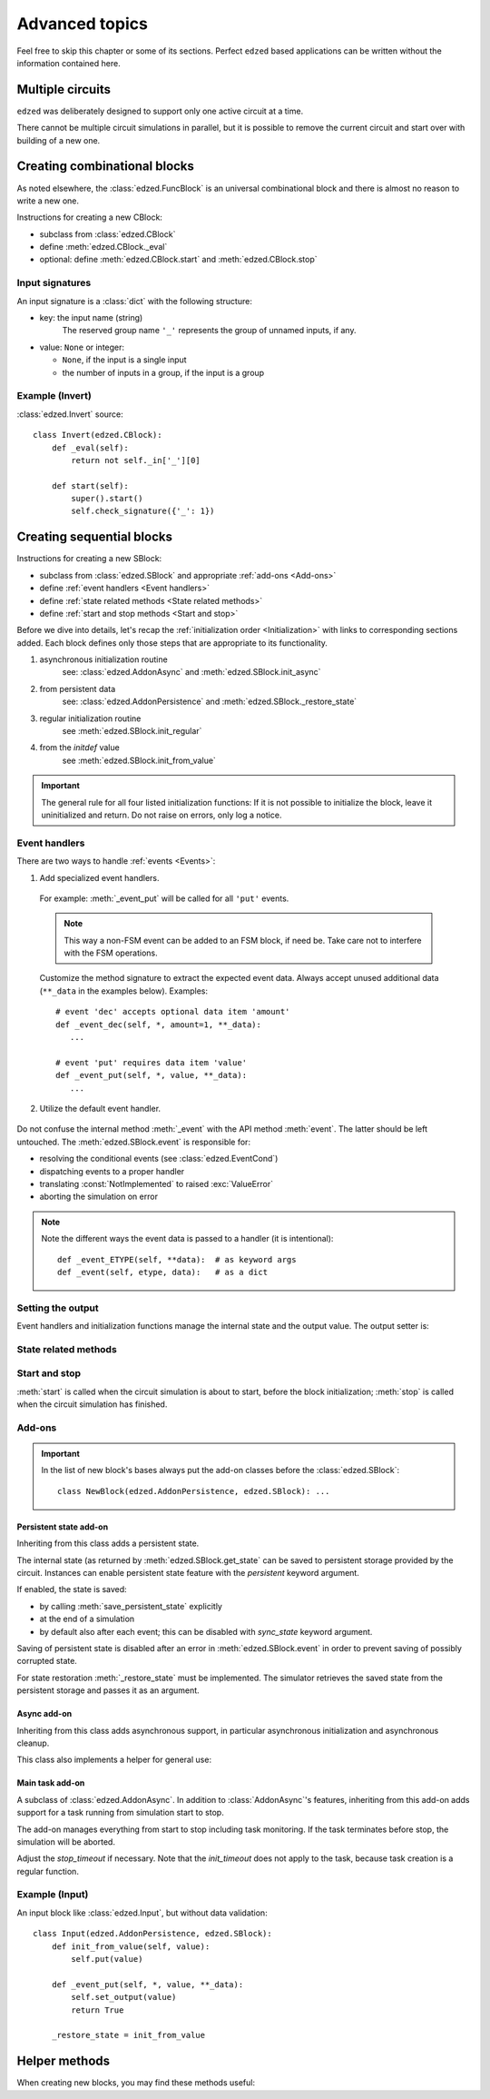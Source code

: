 ===============
Advanced topics
===============

Feel free to skip this chapter or some of its sections.
Perfect ``edzed`` based applications can be written without
the information contained here.


Multiple circuits
=================

``edzed`` was deliberately designed to support only one active circuit at a time.

There cannot be multiple circuit simulations in parallel,
but it is possible to remove the current circuit and start over with
building of a new one.

.. function:: edzed.reset_circuit()

  Clear the circuit and create a new one.

  The simulation will be aborted if it is running. The simulation
  tasks should be awaited to ensure a proper cleanup as explained
  :ref:`here <Stopping the simulation>`.

  .. warning::

    A process restart is preferred over the circuit reset.
    A new process guarantees a clear state.

    A reset relies on the quality of cleanup routines. It cannot
    fully guarantee that the previous circuit has closed all files,
    cancelled all tasks, etc. Remember that the I/O routines
    are supplied mainly by the application.


Creating combinational blocks
=============================

As noted elsewhere, the :class:`edzed.FuncBlock` is an universal
combinational block and there is almost no reason to write a new one.

Instructions for creating a new CBlock:

- subclass from :class:`edzed.CBlock`
- define :meth:`edzed.CBlock._eval`
- optional: define :meth:`edzed.CBlock.start` and :meth:`edzed.CBlock.stop`

.. method:: edzed.CBlock._eval() -> Any
  :abstractmethod:

  Compute and return the output value.

.. attribute:: edzed.CBlock._in

  An object providing access to input values.

  An input value can be retrieved using the input name as a key ``self._in['myinput']``
  or as an attribute ``self._in.myinput``.

  The result is a single value or a tuple of values, if the input is a group.

.. method:: edzed.CBlock.start() -> None

  Pre-simulation hook.

  :meth:`start` is called when the circuit simulation is about to start.

  By definition CBlocks do not require any preparations.
  :meth:`start` typically just checks the :ref:`input signature <Input signatures>`.

  .. important::

    When using :meth:`start`, always call the ``super().start()``.

.. method:: edzed.CBlock.stop() -> None

  Post-simulation hook.

  :meth:`stop` is called when the circuit simulation has finished.

  By definition CBlocks do not require cleanup, so :meth:`stop`
  is usually not used. A possible use-case might be processing
  of some gathered statistics data.

  Note that if an error occurs during circuit initialization,
  :meth:`stop` may be called even when :meth:`start` hasn't been called.

  An exception in :meth:`stop` will be logged, but otherwise ignored.

  .. important::

    When using :meth:`stop`, always call the ``super().stop()``


Input signatures
----------------

An input signature is a :class:`dict` with the following structure:

- key: the input name (string)
    The reserved group name ``'_'`` represents the group of unnamed inputs, if any.

- value: ``None`` or integer:

  - ``None``, if the input is a single input
  - the number of inputs in a group, if the input is a group

.. method:: edzed.CBlock.input_signature() -> dict

  Return the input signature. The data is available only after
  the simulation start.

.. method:: edzed.CBlock.check_signature(esig: Mapping) -> dict

  Compare the expected signature *esig* with the actual one.

  For a successful result items in the *esig* and
  items from :meth:`edzed.CBlock.input_signature` must match.

  If no problems are detected, the input signature data for possible further analysis
  is returned.

  If any mismatches are found, a :exc:`ValueError` with a description
  of all differences (missing items, etc.) is raised. :meth:`check_signature`
  tries to be really helpful in this respect, e.g. it provides suggestions
  for probably mistyped names.

  In order to support variable input group sizes, the expected
  size can be given also as a range of valid values using
  a sequence of two values ``[min, max]`` where ``max`` may be ``None``
  for no maximum. ``min`` can be also ``None`` for no minimum, but
  zero - the lowest possible input count - has the same effect.

  Examples of *esig* items::

    'name': None    # a single input (not a group)
    'name': 1       # a group with one input (not a single input)
    'ingroup': 4            # exactly 4 inputs
    'ingroup': [2, None]    # 2 or more inputs
    'ingroup': [0, 4]       # 4 or less
    'ingroup': [None, None] # input count doesn't matter


Example (Invert)
----------------

:class:`edzed.Invert` source::

  class Invert(edzed.CBlock):
      def _eval(self):
          return not self._in['_'][0]

      def start(self):
          super().start()
          self.check_signature({'_': 1})


Creating sequential blocks
==========================

Instructions for creating a new SBlock:

- subclass from :class:`edzed.SBlock` and appropriate :ref:`add-ons <Add-ons>`
- define :ref:`event handlers <Event handlers>`
- define :ref:`state related methods <State related methods>`
- define :ref:`start and stop methods <Start and stop>`

Before we dive into details, let's recap the :ref:`initialization order <Initialization>`
with links to corresponding sections added. Each block defines only those steps that are
appropriate to its functionality.

1. asynchronous initialization routine
     see: :class:`edzed.AddonAsync` and :meth:`edzed.SBlock.init_async`
2. from persistent data
     see: :class:`edzed.AddonPersistence` and :meth:`edzed.SBlock._restore_state`
3. regular initialization routine
     see :meth:`edzed.SBlock.init_regular`
4. from the *initdef* value
     see :meth:`edzed.SBlock.init_from_value`

.. important::

  The general rule for all four listed initialization functions:
  If it is not possible to initialize the block, leave it
  uninitialized and return. Do not raise on errors, only log
  a notice.


Event handlers
--------------

There are two ways to handle :ref:`events <Events>`:

1. Add specialized event handlers.

  .. method:: edzed.SBlock._event_ETYPE(**data) -> Any

    If a method with matching event type ``'ETYPE'`` is defined,
    it will be called to handle that event type.

  For example: :meth:`_event_put` will be called for all ``'put'`` events.

  .. note::

    This way a non-FSM event can be added to an FSM block, if need be.
    Take care not to interfere with the FSM operations.

  Customize the method signature to extract the expected event data.
  Always accept unused additional data (``**_data`` in the examples below).
  Examples::

    # event 'dec' accepts optional data item 'amount'
    def _event_dec(self, *, amount=1, **_data):
       ...

    # event 'put' requires data item 'value'
    def _event_put(self, *, value, **_data):
       ...

2. Utilize the default event handler.

  .. method:: edzed.SBlock._event(etype, data) -> Any

    :meth:`_event` will be called for events without a specialized event handler.

    Return :const:`NotImplemented` to indicate an unknown event type. Return
    anything else for recognized event types.

    Example::

      def _event(self, etype, data):
          if etype == 'ying':
              # handle event ying here
              return None

          if etype == 'yang':
              # handle event yang here
              return None

          # let the parent handle everything else,
          # the base class simply returns NotImplemented
          return super()._event(event, data)

Do not confuse the internal method :meth:`_event` with the API method :meth:`event`.
The latter should be left untouched.
The :meth:`edzed.SBlock.event` is responsible for:

- resolving the conditional events (see :class:`edzed.EventCond`)
- dispatching events to a proper handler
- translating :const:`NotImplemented` to raised :exc:`ValueError`
- aborting the simulation on error

.. note::

  Note the different ways the event data is passed to a handler (it is intentional)::

    def _event_ETYPE(self, **data):  # as keyword args
    def _event(self, etype, data):   # as a dict


Setting the output
------------------

Event handlers and initialization functions manage the internal
state and the output value. The output setter is:

.. method:: edzed.SBlock.set_output(value: Any) -> None

  Set the output value. The *value* must not be :const:`edzed.UNDEF`.

  A block is deemed initialized when its output value changes from
  :const:`edzed.UNDEF` to any other value. i.e. after
  the first :meth:`set_output` call.


State related methods
---------------------

.. method:: edzed.SBlock.get_state() -> Any
  :noindex:

  Return the internal state.

  The default implementation assumes the state is equal to the output.

  This method *must* be redefined for more complex SBlocks
  to return the real internal state.

  It is recommended that this method produces JSON serializable data,
  especially when the block supports persistent state.
  JSON serializable data can be stored or transfered with minimum
  difficulties.

.. method:: edzed.SBlock.init_regular() -> None

  Initialize the internal state to a fixed value and set the output.

  Define only if the block can be initialized this way.

.. method:: edzed.SBlock.init_from_value(value) -> None

  Initialize the internal state from the given *value*
  and set the output.

  Define only if the block can be initialized this way.

  Defining this method automatically enables
  :class:`edzed.SBlock`\'s keyword argument *initdef*.


Start and stop
--------------

:meth:`start` is called when the circuit simulation is about to start,
before the block initialization;
:meth:`stop` is called when the circuit simulation has finished.

.. method:: edzed.SBlock.start() -> None

  Pre-simulation hook.

  Set up resources necessary for proper function of the block.
  Do not set the internal state here.

  .. important::

    When using :meth:`start`, always call the ``super().start()``.

  .. note::

    Why do we need :meth:`start` when we have :meth:`__init__`?

    Only the :meth:`start` is the right place for actions that:

    - have a side effect, or
    - are resource intensive (time, memory, CPU), or
    - require an asyncio event loop

    What we want to achieve is that blocks may be created at import time,
    i.e. defined at the module level. Importing such module should not
    have any negative effects.

.. method:: edzed.SBlock.stop() -> None

  Post-simulation hook.

  This is a function dedicated for cleanup actions.
  It's a counterpart of :meth:`edzed.SBlock.start`.

  If an error occurs during circuit initialization,
  :meth:`stop` may be called even when :meth:`start` hasn't been called.

  An exception in :meth:`stop` will be logged, but otherwise ignored.

  .. important::

    When using :meth:`stop`, always call the ``super().stop()``


Add-ons
-------

.. important::

  In the list of new block's bases always put the add-on classes
  before the :class:`edzed.SBlock`::

    class NewBlock(edzed.AddonPersistence, edzed.SBlock): ...


Persistent state add-on
+++++++++++++++++++++++

.. class:: edzed.AddonPersistence

  Inheriting from this class adds a persistent state.

  The internal state (as returned by :meth:`edzed.SBlock.get_state` can be
  saved to persistent storage provided by the circuit. Instances can enable
  persistent state feature with the *persistent* keyword argument.

  If enabled, the state is saved:

  - by calling :meth:`save_persistent_state` explicitly
  - at the end of a simulation
  - by default also after each event; this can be disabled
    with *sync_state* keyword argument.

  Saving of persistent state is disabled after an error in :meth:`edzed.SBlock.event`
  in order to prevent saving of possibly corrupted state.

  .. method:: save_persistent_state()

    Save the internal state to persistent storage.

    This method is usually called by the simulator.

For state restoration :meth:`_restore_state` must be implemented.
The simulator retrieves the saved state from the persistent storage
and passes it as an argument.

.. method:: edzed.SBlock._restore_state(state: Any) -> None
  :abstractmethod:

  Initialize by restoring the *state* (presumably created by :meth:`get_state`)
  and the corresponding output.

  Note that :meth:`_restore_state` is sometimes identical with
  :meth:`edzed.SBlock.init_from_value`.

.. attribute:: edzed.SBlock.key

  The persistent dict key associated with this block. It equals the string representation
  ``str(self)`` - see :meth:`edzed.Block.__str__` - but this may be changed in the future.


Async add-on
++++++++++++

.. class:: edzed.AddonAsync

  Inheriting from this class adds asynchronous support, in particular
  asynchronous initialization and asynchronous cleanup.

  This class also implements a helper for general use:

  .. method:: _task_wrapper(coro: Awaitable, is_service: bool = False) -> Any
    :async:

    A coroutine wrapper delivering exceptions to the simulator.

    Coroutines marked as services (*is_service*  is ``True``) are supposed
    to run until cancelled - even a normal exit is treated as an error.

    Cancellation is not considered an error, of course.

.. method:: edzed.SBlock.init_async()
  :async:

  Optional async initialization coroutine, define only when needed.

  The async initialization is intended to interact with external
  systems and as such should be utilized solely by circuit inputs.

  The existence of this method automatically enables the *init_timeout*
  :class:`edzed.SBlock` keyword argument.

  :meth:`init_async` is run as a task and is waited for *init_timeout*
  seconds. When a timeout occurs, the task is cancelled and the
  initialization continues with the next step.

  Implementation detail: The simulator may wait longer than
  specified if it is also concurrently initializing another
  :class:`edzed.AddonAsync` based block with a longer *init_timeout*.

  .. important::

    Should an event arrive during the async initialization, the block
    will get a regular synchronous initialization in order to
    be able to process the event immediately. For this reason,
    when :meth:`init_async` asynchronously obtains the initialization value,
    it should check whether the block is still uninitialized before applying
    the value.

.. method:: edzed.SBlock.stop_async()
  :async:

  Optional async cleanup coroutine, define only when needed.

  The existence of this method automatically enables the *stop_timeout*
  :class:`edzed.SBlock` keyword argument.

  This coroutine is awaited after the regular :meth:`edzed.SBlock.stop`.

  :meth:`stop_async` is run as a task and is waited for *stop_timeout*
  seconds. When a timeout occurs, the task is cancelled.
  The simulator logs the error and continues the cleanup.

  .. tip::

    Use :func:`edzed.utils.shield_cancel.shield_cancel` to protect small
    critical task sections from immediate cancellation.


Main task add-on
++++++++++++++++

.. class:: edzed.AddonMainTask

  A subclass of :class:`edzed.AddonAsync`. In addition to :class:`AddonAsync`\'s
  features, inheriting from this add-on adds support for a task running from
  simulation start to stop.

  The add-on manages everything from start to stop including
  task monitoring. If the task terminates before stop,
  the simulation will be aborted.

  Adjust the *stop_timeout* if necessary. Note that the *init_timeout* does
  not apply to the task, because task creation is a regular function.

  .. method:: _maintask()
    :abstractmethod:
    :async:

    The task coroutine.


Example (Input)
---------------

An input block like :class:`edzed.Input`, but without data validation::

  class Input(edzed.AddonPersistence, edzed.SBlock):
      def init_from_value(self, value):
          self.put(value)

      def _event_put(self, *, value, **_data):
          self.set_output(value)
          return True

      _restore_state = init_from_value


Helper methods
==============

When creating new blocks, you may find these methods useful:

.. method:: edzed.Block.is_initialized() -> bool

  Return ``True`` only if the block has been initialized.

  This method simply checks if the output is not :const:`edzed.UNDEF`.

.. method:: edzed.Block.log(msg: str, *args, **kwargs) -> None

  Log a debug message.

  If :ref:`debug messages <Circuit block debug messages>`
  are enabled for this block, the block name is prepended to the *msg*
  and then the arguments are passed to :meth:`logging.info`

.. method:: edzed.Block.warn(msg: str, *args, **kwargs) -> None

  Log a warning message.

  The block name is prepended to the *msg* and then
  the arguments are passed to :meth:`logging.warning`
